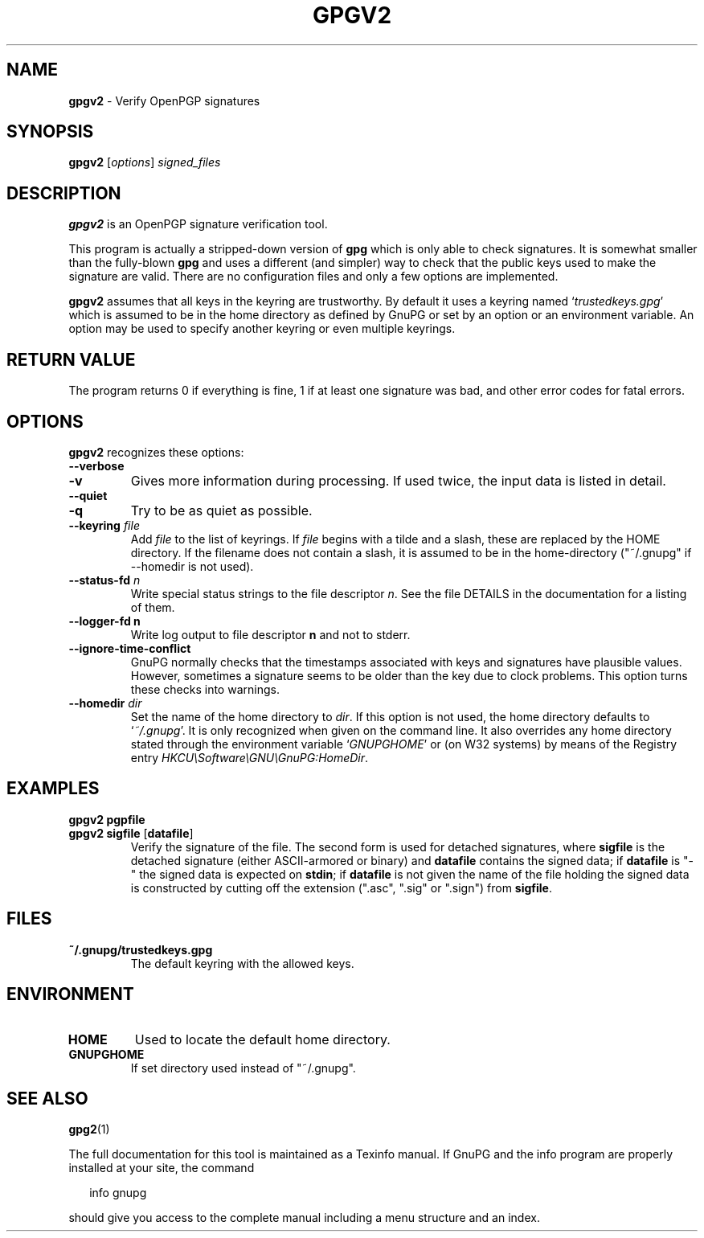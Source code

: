 .\" Created from Texinfo source by yat2m 1.0
.TH GPGV2 1 2013-04-11 "GnuPG 2.0.19" "GNU Privacy Guard"
.SH NAME
.B gpgv2
\- Verify OpenPGP signatures
.SH SYNOPSIS
.B  gpgv2
.RI [ options ]
.I signed_files



.SH DESCRIPTION
\fBgpgv2\fR is an OpenPGP signature verification tool.

This program is actually a stripped-down version of \fBgpg\fR which is
only able to check signatures. It is somewhat smaller than the fully-blown
\fBgpg\fR and uses a different (and simpler) way to check that
the public keys used to make the signature are valid. There are
no configuration files and only a few options are implemented.

\fBgpgv2\fR assumes that all keys in the keyring are trustworthy.
By default it uses a keyring named \(oq\fItrustedkeys.gpg\fR\(cq which is
assumed to be in the home directory as defined by GnuPG or set by an
option or an environment variable. An option may be used to specify
another keyring or even multiple keyrings.


.SH RETURN VALUE

The program returns 0 if everything is fine, 1 if at least
one signature was bad, and other error codes for fatal errors.

.SH OPTIONS
\fBgpgv2\fR recognizes these options:


.TP
.B  --verbose
.TP
.B  -v
Gives more information during processing. If used
twice, the input data is listed in detail.

.TP
.B  --quiet
.TP
.B  -q
Try to be as quiet as possible.

.TP
.B  --keyring \fIfile\fR
Add \fIfile\fR to the list of keyrings.
If \fIfile\fR begins with a tilde and a slash, these
are replaced by the HOME directory. If the filename
does not contain a slash, it is assumed to be in the
home-directory ("~/.gnupg" if --homedir is not used).

.TP
.B  --status-fd \fIn\fR
Write special status strings to the file descriptor \fIn\fR.  See the
file DETAILS in the documentation for a listing of them.

.TP
.B  --logger-fd \fBn\fR
Write log output to file descriptor \fBn\fR and not to stderr.

.TP
.B  --ignore-time-conflict
GnuPG normally checks that the timestamps associated with keys and
signatures have plausible values. However, sometimes a signature seems to
be older than the key due to clock problems. This option turns these
checks into warnings.

.TP
.B  --homedir \fIdir\fR
Set the name of the home directory to \fIdir\fR. If this option is not
used, the home directory defaults to \(oq\fI~/.gnupg\fR\(cq.  It is only
recognized when given on the command line.  It also overrides any home
directory stated through the environment variable \(oq\fIGNUPGHOME\fR\(cq or
(on W32 systems) by means of the Registry entry
\fIHKCU\\Software\\GNU\\GnuPG:HomeDir\fR.



.SH EXAMPLES


.TP
.B  gpgv2 \fBpgpfile\fR
.TP
.B  gpgv2 \fBsigfile\fR [\fBdatafile\fR]
Verify the signature of the file. The second form is used for detached
signatures, where \fBsigfile\fR is the detached signature (either
ASCII-armored or binary) and \fBdatafile\fR contains the signed data;
if \fBdatafile\fR is "-" the signed data is expected on
\fBstdin\fR; if \fBdatafile\fR is not given the name of the file
holding the signed data is constructed by cutting off the extension
(".asc", ".sig" or ".sign") from \fBsigfile\fR.


.SH FILES


.TP
.B  ~/.gnupg/trustedkeys.gpg
The default keyring with the allowed keys.


.SH ENVIRONMENT


.TP
.B  HOME
Used to locate the default home directory.

.TP
.B  GNUPGHOME
If set directory used instead of "~/.gnupg".


.SH SEE ALSO
\fBgpg2\fR(1)

The full documentation for this tool is maintained as a Texinfo manual.
If GnuPG and the info program are properly installed at your site, the
command

.RS 2
.nf
info gnupg
.fi
.RE

should give you access to the complete manual including a menu structure
and an index.




